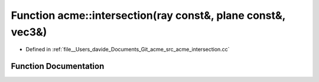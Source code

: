 .. _exhale_function_namespaceacme_1a1930fe5160333c532287555c17a1b03b:

Function acme::intersection(ray const&, plane const&, vec3&)
============================================================

- Defined in :ref:`file__Users_davide_Documents_Git_acme_src_acme_intersection.cc`


Function Documentation
----------------------


.. doxygenfunction:: acme::intersection(ray const&, plane const&, vec3&)
